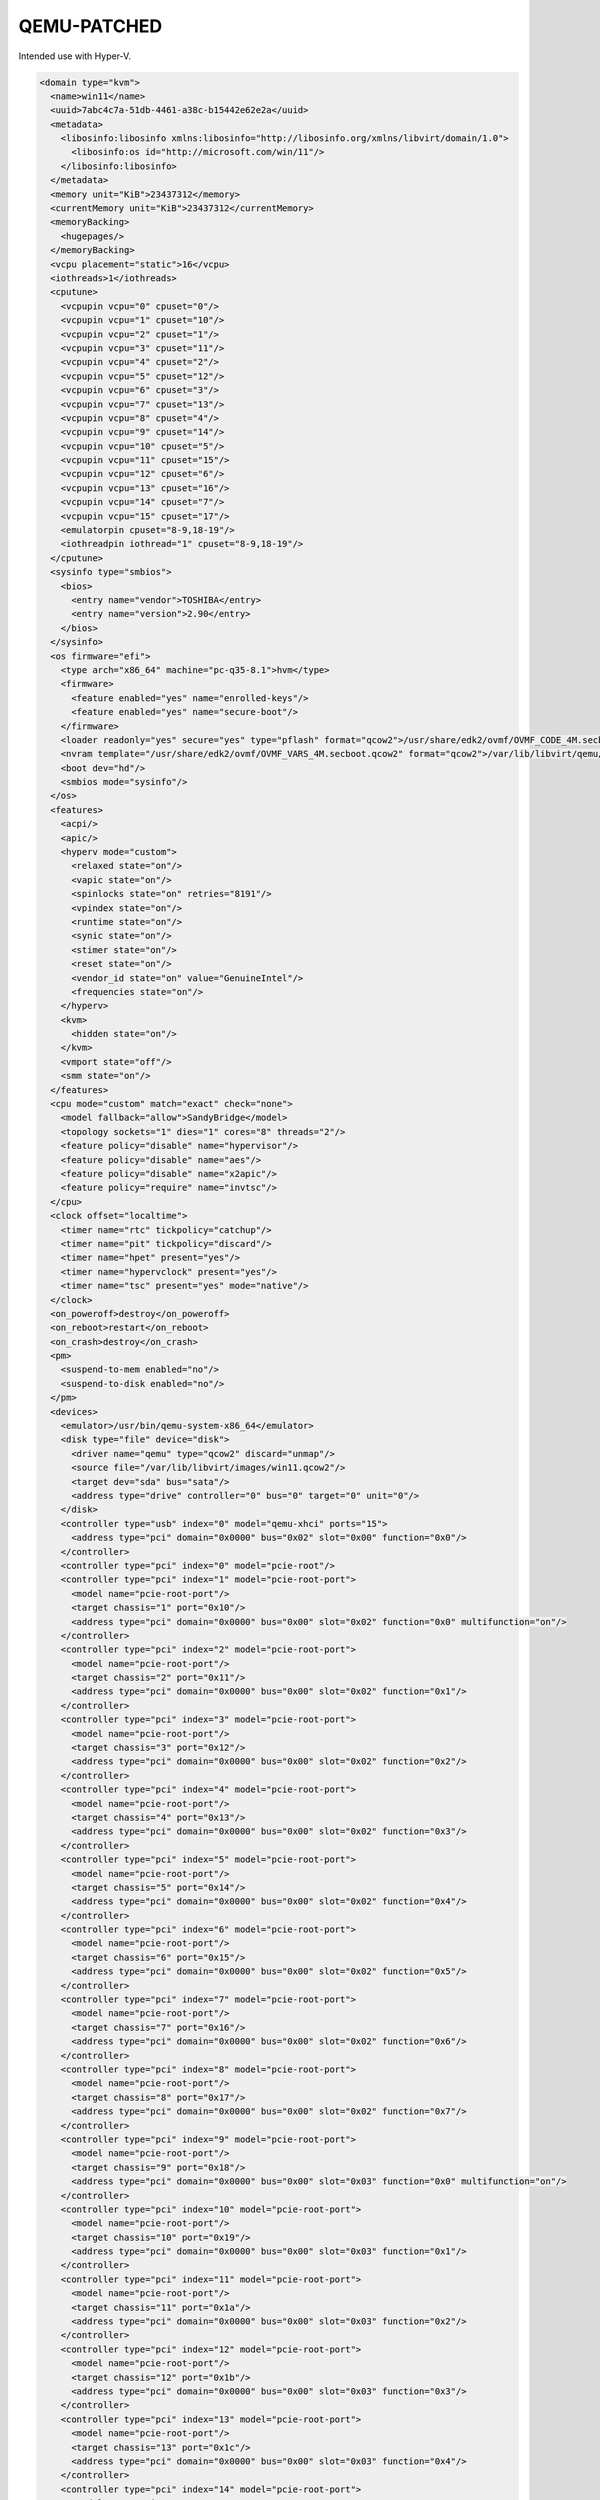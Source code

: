 ===========
QEMU-PATCHED
===========

Intended use with Hyper-V.

.. code-block:: shellhttps://github.com/kila58/qemu-patched

  <domain type="kvm">
    <name>win11</name>
    <uuid>7abc4c7a-51db-4461-a38c-b15442e62e2a</uuid>
    <metadata>
      <libosinfo:libosinfo xmlns:libosinfo="http://libosinfo.org/xmlns/libvirt/domain/1.0">
        <libosinfo:os id="http://microsoft.com/win/11"/>
      </libosinfo:libosinfo>
    </metadata>
    <memory unit="KiB">23437312</memory>
    <currentMemory unit="KiB">23437312</currentMemory>
    <memoryBacking>
      <hugepages/>
    </memoryBacking>
    <vcpu placement="static">16</vcpu>
    <iothreads>1</iothreads>
    <cputune>
      <vcpupin vcpu="0" cpuset="0"/>
      <vcpupin vcpu="1" cpuset="10"/>
      <vcpupin vcpu="2" cpuset="1"/>
      <vcpupin vcpu="3" cpuset="11"/>
      <vcpupin vcpu="4" cpuset="2"/>
      <vcpupin vcpu="5" cpuset="12"/>
      <vcpupin vcpu="6" cpuset="3"/>
      <vcpupin vcpu="7" cpuset="13"/>
      <vcpupin vcpu="8" cpuset="4"/>
      <vcpupin vcpu="9" cpuset="14"/>
      <vcpupin vcpu="10" cpuset="5"/>
      <vcpupin vcpu="11" cpuset="15"/>
      <vcpupin vcpu="12" cpuset="6"/>
      <vcpupin vcpu="13" cpuset="16"/>
      <vcpupin vcpu="14" cpuset="7"/>
      <vcpupin vcpu="15" cpuset="17"/>
      <emulatorpin cpuset="8-9,18-19"/>
      <iothreadpin iothread="1" cpuset="8-9,18-19"/>
    </cputune>
    <sysinfo type="smbios">
      <bios>
        <entry name="vendor">TOSHIBA</entry>
        <entry name="version">2.90</entry>
      </bios>
    </sysinfo>
    <os firmware="efi">
      <type arch="x86_64" machine="pc-q35-8.1">hvm</type>
      <firmware>
        <feature enabled="yes" name="enrolled-keys"/>
        <feature enabled="yes" name="secure-boot"/>
      </firmware>
      <loader readonly="yes" secure="yes" type="pflash" format="qcow2">/usr/share/edk2/ovmf/OVMF_CODE_4M.secboot.qcow2</loader>
      <nvram template="/usr/share/edk2/ovmf/OVMF_VARS_4M.secboot.qcow2" format="qcow2">/var/lib/libvirt/qemu/nvram/win11_VARS.qcow2</nvram>
      <boot dev="hd"/>
      <smbios mode="sysinfo"/>
    </os>
    <features>
      <acpi/>
      <apic/>
      <hyperv mode="custom">
        <relaxed state="on"/>
        <vapic state="on"/>
        <spinlocks state="on" retries="8191"/>
        <vpindex state="on"/>
        <runtime state="on"/>
        <synic state="on"/>
        <stimer state="on"/>
        <reset state="on"/>
        <vendor_id state="on" value="GenuineIntel"/>
        <frequencies state="on"/>
      </hyperv>
      <kvm>
        <hidden state="on"/>
      </kvm>
      <vmport state="off"/>
      <smm state="on"/>
    </features>
    <cpu mode="custom" match="exact" check="none">
      <model fallback="allow">SandyBridge</model>
      <topology sockets="1" dies="1" cores="8" threads="2"/>
      <feature policy="disable" name="hypervisor"/>
      <feature policy="disable" name="aes"/>
      <feature policy="disable" name="x2apic"/>
      <feature policy="require" name="invtsc"/>
    </cpu>
    <clock offset="localtime">
      <timer name="rtc" tickpolicy="catchup"/>
      <timer name="pit" tickpolicy="discard"/>
      <timer name="hpet" present="yes"/>
      <timer name="hypervclock" present="yes"/>
      <timer name="tsc" present="yes" mode="native"/>
    </clock>
    <on_poweroff>destroy</on_poweroff>
    <on_reboot>restart</on_reboot>
    <on_crash>destroy</on_crash>
    <pm>
      <suspend-to-mem enabled="no"/>
      <suspend-to-disk enabled="no"/>
    </pm>
    <devices>
      <emulator>/usr/bin/qemu-system-x86_64</emulator>
      <disk type="file" device="disk">
        <driver name="qemu" type="qcow2" discard="unmap"/>
        <source file="/var/lib/libvirt/images/win11.qcow2"/>
        <target dev="sda" bus="sata"/>
        <address type="drive" controller="0" bus="0" target="0" unit="0"/>
      </disk>
      <controller type="usb" index="0" model="qemu-xhci" ports="15">
        <address type="pci" domain="0x0000" bus="0x02" slot="0x00" function="0x0"/>
      </controller>
      <controller type="pci" index="0" model="pcie-root"/>
      <controller type="pci" index="1" model="pcie-root-port">
        <model name="pcie-root-port"/>
        <target chassis="1" port="0x10"/>
        <address type="pci" domain="0x0000" bus="0x00" slot="0x02" function="0x0" multifunction="on"/>
      </controller>
      <controller type="pci" index="2" model="pcie-root-port">
        <model name="pcie-root-port"/>
        <target chassis="2" port="0x11"/>
        <address type="pci" domain="0x0000" bus="0x00" slot="0x02" function="0x1"/>
      </controller>
      <controller type="pci" index="3" model="pcie-root-port">
        <model name="pcie-root-port"/>
        <target chassis="3" port="0x12"/>
        <address type="pci" domain="0x0000" bus="0x00" slot="0x02" function="0x2"/>
      </controller>
      <controller type="pci" index="4" model="pcie-root-port">
        <model name="pcie-root-port"/>
        <target chassis="4" port="0x13"/>
        <address type="pci" domain="0x0000" bus="0x00" slot="0x02" function="0x3"/>
      </controller>
      <controller type="pci" index="5" model="pcie-root-port">
        <model name="pcie-root-port"/>
        <target chassis="5" port="0x14"/>
        <address type="pci" domain="0x0000" bus="0x00" slot="0x02" function="0x4"/>
      </controller>
      <controller type="pci" index="6" model="pcie-root-port">
        <model name="pcie-root-port"/>
        <target chassis="6" port="0x15"/>
        <address type="pci" domain="0x0000" bus="0x00" slot="0x02" function="0x5"/>
      </controller>
      <controller type="pci" index="7" model="pcie-root-port">
        <model name="pcie-root-port"/>
        <target chassis="7" port="0x16"/>
        <address type="pci" domain="0x0000" bus="0x00" slot="0x02" function="0x6"/>
      </controller>
      <controller type="pci" index="8" model="pcie-root-port">
        <model name="pcie-root-port"/>
        <target chassis="8" port="0x17"/>
        <address type="pci" domain="0x0000" bus="0x00" slot="0x02" function="0x7"/>
      </controller>
      <controller type="pci" index="9" model="pcie-root-port">
        <model name="pcie-root-port"/>
        <target chassis="9" port="0x18"/>
        <address type="pci" domain="0x0000" bus="0x00" slot="0x03" function="0x0" multifunction="on"/>
      </controller>
      <controller type="pci" index="10" model="pcie-root-port">
        <model name="pcie-root-port"/>
        <target chassis="10" port="0x19"/>
        <address type="pci" domain="0x0000" bus="0x00" slot="0x03" function="0x1"/>
      </controller>
      <controller type="pci" index="11" model="pcie-root-port">
        <model name="pcie-root-port"/>
        <target chassis="11" port="0x1a"/>
        <address type="pci" domain="0x0000" bus="0x00" slot="0x03" function="0x2"/>
      </controller>
      <controller type="pci" index="12" model="pcie-root-port">
        <model name="pcie-root-port"/>
        <target chassis="12" port="0x1b"/>
        <address type="pci" domain="0x0000" bus="0x00" slot="0x03" function="0x3"/>
      </controller>
      <controller type="pci" index="13" model="pcie-root-port">
        <model name="pcie-root-port"/>
        <target chassis="13" port="0x1c"/>
        <address type="pci" domain="0x0000" bus="0x00" slot="0x03" function="0x4"/>
      </controller>
      <controller type="pci" index="14" model="pcie-root-port">
        <model name="pcie-root-port"/>
        <target chassis="14" port="0x1d"/>
        <address type="pci" domain="0x0000" bus="0x00" slot="0x03" function="0x5"/>
      </controller>
      <controller type="pci" index="15" model="pcie-root-port">
        <model name="pcie-root-port"/>
        <target chassis="15" port="0x1e"/>
        <address type="pci" domain="0x0000" bus="0x00" slot="0x03" function="0x6"/>
      </controller>
      <controller type="pci" index="16" model="pcie-to-pci-bridge">
        <model name="pcie-pci-bridge"/>
        <address type="pci" domain="0x0000" bus="0x04" slot="0x00" function="0x0"/>
      </controller>
      <controller type="sata" index="0">
        <address type="pci" domain="0x0000" bus="0x00" slot="0x1f" function="0x2"/>
      </controller>
      <controller type="virtio-serial" index="0">
        <address type="pci" domain="0x0000" bus="0x03" slot="0x00" function="0x0"/>
      </controller>
      <interface type="network">
        <mac address="4c:77:cb:83:bb:ab"/>
        <source network="default"/>
        <model type="e1000e"/>
        <address type="pci" domain="0x0000" bus="0x01" slot="0x00" function="0x0"/>
      </interface>
      <input type="mouse" bus="ps2"/>
      <input type="keyboard" bus="ps2"/>
      <input type="evdev">
        <source dev="/dev/input/by-id/usb-Logitech_USB_Receiver-event-mouse"/>
      </input>
      <input type="evdev">
        <source dev="/dev/input/by-id/usb-Nordic_Semiconductor_nRF52_USB_Product_000000000000-event-kbd" grab="all" grabToggle="alt-alt" repeat="on"/>
      </input>
      <tpm model="tpm-tis">
        <backend type="emulator" version="2.0"/>
      </tpm>
      <graphics type="spice" autoport="yes">
        <listen type="address"/>
        <image compression="off"/>
      </graphics>
      <sound model="ich9">
        <address type="pci" domain="0x0000" bus="0x00" slot="0x1b" function="0x0"/>
      </sound>
      <audio id="1" type="spice"/>
      <video>
        <model type="none"/>
      </video>
      <hostdev mode="subsystem" type="pci" managed="yes">
        <source>
          <address domain="0x0000" bus="0x02" slot="0x00" function="0x0"/>
        </source>
        <address type="pci" domain="0x0000" bus="0x05" slot="0x00" function="0x0"/>
      </hostdev>
      <hostdev mode="subsystem" type="pci" managed="yes">
        <source>
          <address domain="0x0000" bus="0x02" slot="0x00" function="0x1"/>
        </source>
        <address type="pci" domain="0x0000" bus="0x06" slot="0x00" function="0x0"/>
      </hostdev>
      <redirdev bus="usb" type="spicevmc">
        <address type="usb" bus="0" port="2"/>
      </redirdev>
      <redirdev bus="usb" type="spicevmc">
        <address type="usb" bus="0" port="3"/>
      </redirdev>
      <watchdog model="itco" action="reset"/>
      <memballoon model="none"/>
      <shmem name="looking-glass">
        <model type="ivshmem-plain"/>
        <size unit="M">128</size>
        <address type="pci" domain="0x0000" bus="0x10" slot="0x01" function="0x0"/>
      </shmem>
    </devices>
  </domain>

This is my personal xml from libvirt, you will have to pull the pertinent parts out and implement them into your own configuration.
===========
QEMU README
===========

QEMU is a generic and open source machine & userspace emulator and
virtualizer.

QEMU is capable of emulating a complete machine in software without any
need for hardware virtualization support. By using dynamic translation,
it achieves very good performance. QEMU can also integrate with the Xen
and KVM hypervisors to provide emulated hardware while allowing the
hypervisor to manage the CPU. With hypervisor support, QEMU can achieve
near native performance for CPUs. When QEMU emulates CPUs directly it is
capable of running operating systems made for one machine (e.g. an ARMv7
board) on a different machine (e.g. an x86_64 PC board).

QEMU is also capable of providing userspace API virtualization for Linux
and BSD kernel interfaces. This allows binaries compiled against one
architecture ABI (e.g. the Linux PPC64 ABI) to be run on a host using a
different architecture ABI (e.g. the Linux x86_64 ABI). This does not
involve any hardware emulation, simply CPU and syscall emulation.

QEMU aims to fit into a variety of use cases. It can be invoked directly
by users wishing to have full control over its behaviour and settings.
It also aims to facilitate integration into higher level management
layers, by providing a stable command line interface and monitor API.
It is commonly invoked indirectly via the libvirt library when using
open source applications such as oVirt, OpenStack and virt-manager.

QEMU as a whole is released under the GNU General Public License,
version 2. For full licensing details, consult the LICENSE file.


Documentation
=============

Documentation can be found hosted online at
`<https://www.qemu.org/documentation/>`_. The documentation for the
current development version that is available at
`<https://www.qemu.org/docs/master/>`_ is generated from the ``docs/``
folder in the source tree, and is built by `Sphinx
<https://www.sphinx-doc.org/en/master/>`_.


Building
========

QEMU is multi-platform software intended to be buildable on all modern
Linux platforms, OS-X, Win32 (via the Mingw64 toolchain) and a variety
of other UNIX targets. The simple steps to build QEMU are:


.. code-block:: shell

  mkdir build
  cd build
  ../configure
  make

Additional information can also be found online via the QEMU website:

* `<https://wiki.qemu.org/Hosts/Linux>`_
* `<https://wiki.qemu.org/Hosts/Mac>`_
* `<https://wiki.qemu.org/Hosts/W32>`_


Submitting patches
==================

The QEMU source code is maintained under the GIT version control system.

.. code-block:: shell

   git clone https://gitlab.com/qemu-project/qemu.git

When submitting patches, one common approach is to use 'git
format-patch' and/or 'git send-email' to format & send the mail to the
qemu-devel@nongnu.org mailing list. All patches submitted must contain
a 'Signed-off-by' line from the author. Patches should follow the
guidelines set out in the `style section
<https://www.qemu.org/docs/master/devel/style.html>`_ of
the Developers Guide.

Additional information on submitting patches can be found online via
the QEMU website

* `<https://wiki.qemu.org/Contribute/SubmitAPatch>`_
* `<https://wiki.qemu.org/Contribute/TrivialPatches>`_

The QEMU website is also maintained under source control.

.. code-block:: shell

  git clone https://gitlab.com/qemu-project/qemu-web.git

* `<https://www.qemu.org/2017/02/04/the-new-qemu-website-is-up/>`_

A 'git-publish' utility was created to make above process less
cumbersome, and is highly recommended for making regular contributions,
or even just for sending consecutive patch series revisions. It also
requires a working 'git send-email' setup, and by default doesn't
automate everything, so you may want to go through the above steps
manually for once.

For installation instructions, please go to

*  `<https://github.com/stefanha/git-publish>`_

The workflow with 'git-publish' is:

.. code-block:: shell

  $ git checkout master -b my-feature
  $ # work on new commits, add your 'Signed-off-by' lines to each
  $ git publish

Your patch series will be sent and tagged as my-feature-v1 if you need to refer
back to it in the future.

Sending v2:

.. code-block:: shell

  $ git checkout my-feature # same topic branch
  $ # making changes to the commits (using 'git rebase', for example)
  $ git publish

Your patch series will be sent with 'v2' tag in the subject and the git tip
will be tagged as my-feature-v2.

Bug reporting
=============

The QEMU project uses GitLab issues to track bugs. Bugs
found when running code built from QEMU git or upstream released sources
should be reported via:

* `<https://gitlab.com/qemu-project/qemu/-/issues>`_

If using QEMU via an operating system vendor pre-built binary package, it
is preferable to report bugs to the vendor's own bug tracker first. If
the bug is also known to affect latest upstream code, it can also be
reported via GitLab.

For additional information on bug reporting consult:

* `<https://wiki.qemu.org/Contribute/ReportABug>`_


ChangeLog
=========

For version history and release notes, please visit
`<https://wiki.qemu.org/ChangeLog/>`_ or look at the git history for
more detailed information.


Contact
=======

The QEMU community can be contacted in a number of ways, with the two
main methods being email and IRC

* `<mailto:qemu-devel@nongnu.org>`_
* `<https://lists.nongnu.org/mailman/listinfo/qemu-devel>`_
* #qemu on irc.oftc.net

Information on additional methods of contacting the community can be
found online via the QEMU website:

* `<https://wiki.qemu.org/Contribute/StartHere>`_
